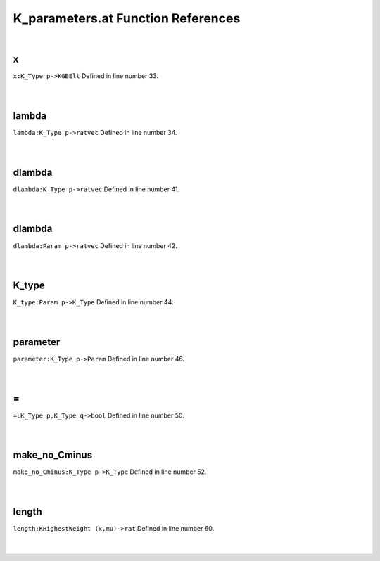 .. _K_parameters.at_ref:

K_parameters.at Function References
=======================================================
|

.. _x_k_type_p->kgbelt1:

x
-------------------------------------------------
| ``x:K_Type p->KGBElt`` Defined in line number 33.
| 
| 

.. _lambda_k_type_p->ratvec1:

lambda
-------------------------------------------------
| ``lambda:K_Type p->ratvec`` Defined in line number 34.
| 
| 

.. _dlambda_k_type_p->ratvec1:

dlambda
-------------------------------------------------
| ``dlambda:K_Type p->ratvec`` Defined in line number 41.
| 
| 

.. _dlambda_param_p->ratvec1:

dlambda
-------------------------------------------------
| ``dlambda:Param p->ratvec`` Defined in line number 42.
| 
| 

.. _k_type_param_p->k_type1:

K_type
-------------------------------------------------
| ``K_type:Param p->K_Type`` Defined in line number 44.
| 
| 

.. _parameter_k_type_p->param1:

parameter
-------------------------------------------------
| ``parameter:K_Type p->Param`` Defined in line number 46.
| 
| 

.. _\=_K_Type_p,K_Type_q->bool1:

\=
-------------------------------------------------
| ``=:K_Type p,K_Type q->bool`` Defined in line number 50.
| 
| 

.. _make_no_cminus_k_type_p->k_type1:

make_no_Cminus
-------------------------------------------------
| ``make_no_Cminus:K_Type p->K_Type`` Defined in line number 52.
| 
| 

.. _length_khighestweight_(x,mu)->rat1:

length
-------------------------------------------------
| ``length:KHighestWeight (x,mu)->rat`` Defined in line number 60.
| 
| 

